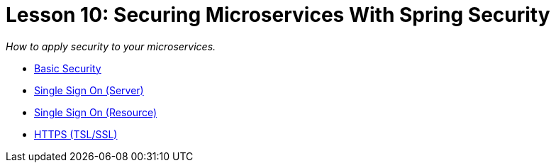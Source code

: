 :compat-mode:
= Lesson 10: Securing Microservices With Spring Security

_How to apply security to your microservices._

- link:livelessons-security-basic[Basic Security]
- link:livelessons-security-sso-auth-server[Single Sign On (Server)]
- link:livelessons-security-sso-resource[Single Sign On (Resource)]
- link:livelessons-security-https[HTTPS (TSL/SSL)]
